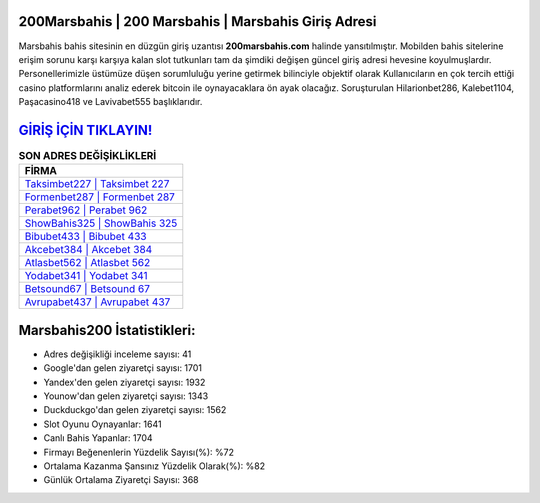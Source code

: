 ﻿200Marsbahis | 200 Marsbahis | Marsbahis Giriş Adresi
===================================

.. image:: images/marsbahis-giris.jpg
   :width: 600
   
Marsbahis bahis sitesinin en düzgün giriş uzantısı **200marsbahis.com** halinde yansıtılmıştır. Mobilden bahis sitelerine erişim sorunu karşı karşıya kalan slot tutkunları tam da şimdiki değişen güncel giriş adresi hevesine koyulmuşlardır. Personellerimizle üstümüze düşen sorumluluğu yerine getirmek bilinciyle objektif olarak Kullanıcıların en çok tercih ettiği casino platformlarını analiz ederek bitcoin ile oynayacaklara ön ayak olacağız. Soruşturulan Hilarionbet286, Kalebet1104, Paşacasino418 ve Lavivabet555 başlıklarıdır.

`GİRİŞ İÇİN TIKLAYIN! <https://uclck.me/gonow>`_
==============

.. list-table:: **SON ADRES DEĞİŞİKLİKLERİ**
   :widths: 100
   :header-rows: 1

   * - FİRMA
   * - `Taksimbet227 | Taksimbet 227 <taksimbet227-taksimbet-227-taksimbet-giris-adresi.html>`_
   * - `Formenbet287 | Formenbet 287 <formenbet287-formenbet-287-formenbet-giris-adresi.html>`_
   * - `Perabet962 | Perabet 962 <perabet962-perabet-962-perabet-giris-adresi.html>`_	 
   * - `ShowBahis325 | ShowBahis 325 <showbahis325-showbahis-325-showbahis-giris-adresi.html>`_	 
   * - `Bibubet433 | Bibubet 433 <bibubet433-bibubet-433-bibubet-giris-adresi.html>`_ 
   * - `Akcebet384 | Akcebet 384 <akcebet384-akcebet-384-akcebet-giris-adresi.html>`_
   * - `Atlasbet562 | Atlasbet 562 <atlasbet562-atlasbet-562-atlasbet-giris-adresi.html>`_	 
   * - `Yodabet341 | Yodabet 341 <yodabet341-yodabet-341-yodabet-giris-adresi.html>`_
   * - `Betsound67 | Betsound 67 <betsound67-betsound-67-betsound-giris-adresi.html>`_
   * - `Avrupabet437 | Avrupabet 437 <avrupabet437-avrupabet-437-avrupabet-giris-adresi.html>`_
	 
Marsbahis200 İstatistikleri:
===================================	 
* Adres değişikliği inceleme sayısı: 41
* Google'dan gelen ziyaretçi sayısı: 1701
* Yandex'den gelen ziyaretçi sayısı: 1932
* Younow'dan gelen ziyaretçi sayısı: 1343
* Duckduckgo'dan gelen ziyaretçi sayısı: 1562
* Slot Oyunu Oynayanlar: 1641
* Canlı Bahis Yapanlar: 1704
* Firmayı Beğenenlerin Yüzdelik Sayısı(%): %72
* Ortalama Kazanma Şansınız Yüzdelik Olarak(%): %82
* Günlük Ortalama Ziyaretçi Sayısı: 368

